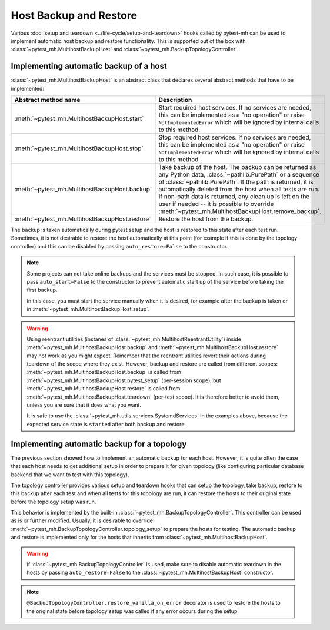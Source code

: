 Host Backup and Restore
#######################

Various :doc:`setup and teardown <../life-cycle/setup-and-teardown>` hooks
called by pytest-mh can be used to implement automatic host backup and restore
functionality. This is supported out of the box with
:class:`~pytest_mh.MultihostBackupHost` and
:class:`~pytest_mh.BackupTopologyController`.

Implementing automatic backup of a host
=======================================

:class:`~pytest_mh.MultihostBackupHost` is an abstract class that declares
several abstract methods that have to be implemented:

.. container:: wy-table-responsive

    .. list-table::
        :widths: 30 70
        :header-rows: 1

        * - Abstract method name
          - Description
        * - :meth:`~pytest_mh.MultihostBackupHost.start`
          - Start required host services. If no services are needed, this can be
            implemented as a "no operation" or raise ``NotImplementedError``
            which will be ignored by internal calls to this method.
        * - :meth:`~pytest_mh.MultihostBackupHost.stop`
          - Stop required host services. If no services are needed, this can be
            implemented as a "no operation" or raise ``NotImplementedError``
            which will be ignored by internal calls to this method.
        * - :meth:`~pytest_mh.MultihostBackupHost.backup`
          - Take backup of the host. The backup can be returned as any Python
            data, :class:`~pathlib.PurePath` or a sequence of
            :class:`~pathlib.PurePath`. If the path is returned, it is
            automatically deleted from the host when all tests are run. If
            non-path data is returned, any clean up is left on the user if
            needed -- it is possible to override
            :meth:`~pytest_mh.MultihostBackupHost.remove_backup`.
        * - :meth:`~pytest_mh.MultihostBackupHost.restore`
          - Restore the host from the backup.

The backup is taken automatically during pytest setup and the host is restored
to this state after each test run. Sometimes, it is not desirable to restore the
host automatically at this point (for example if this is done by the topology
controller) and this can be disabled by passing ``auto_restore=False`` to the
constructor.

.. code-block:: python
    :caption: Example use of MultihostBackupHost

    class ExampleBackupHost(MultihostBackupHost[MyProjectMultihostDomain]):
        def __init__(self, *args, **kwargs) -> None:
            # restore is handled in topology controllers
            super().__init__(*args, auto_restore=False, **kwargs)

            self.svc: SystemdServices = SystemdServices(self)

    def start(self) -> None:
        self.svc.start("my-project")

    def stop(self) -> None:
        self.svc.stop("my-project")

    def backup(self) -> Any:
        self.logger.info("Creating backup of my-project service")

        # yields backup path
        result = self.conn.run("my-project create-backup", log_level=ProcessLogLevel.Error)

        return PurePosixPath(result.stdout_lines[-1].strip())

    def restore(self, backup_data: Any | None) -> None:
        if backup_data is None:
            return

        if not isinstance(backup_data, PurePosixPath):
            raise TypeError(f"Expected PurePosixPath, got {type(backup_data)}")

        backup_path = str(backup_data)
        self.logger.info(f"Restoring my-project from {backup_path}")
        self.stop()
        self.conn.run(f"my-project restore {backup_path}", log_level=ProcessLogLevel.Error)
        self.start()

.. note::

    Some projects can not take online backups and the services must be stopped.
    In such case, it is possible to pass ``auto_start=False`` to the constructor
    to prevent automatic start up of the service before taking the first backup.

    In this case, you must start the service manually when it is desired, for
    example after the backup is taken or in
    :meth:`~pytest_mh.MultihostBackupHost.setup`.

    .. code-block:: python
        :caption: Example use of MultihostBackupHost with no auto start
        :emphasize-lines: 3,12,15
        :linenos:

        class ExampleBackupHost(MultihostBackupHost[MyProjectMultihostDomain]):
            def __init__(self, *args, **kwargs) -> None:
                super().__init__(*args, auto_start=False, **kwargs)

                self.svc: SystemdServices = SystemdServices(self)

        ...

        def backup(self) -> Any:
            self.logger.info("Creating backup of my-project service")

            self.stop()
            # yields backup path
            result = self.conn.run("my-project create-backup", log_level=ProcessLogLevel.Error)
            self.start()

            return PurePosixPath(result.stdout_lines[-1].strip())

        ...

.. warning::

    Using reentrant utilities (instanes of
    :class:`~pytest_mh.MultihostReentrantUtility`) inside
    :meth:`~pytest_mh.MultihostBackupHost.backup` and
    :meth:`~pytest_mh.MultihostBackupHost.restore` may not work as you might
    expect. Remember that the reentrant utilities revert their actions during
    teardown of the scope where they exist. However, backup and restore are
    called from different scopes: :meth:`~pytest_mh.MultihostBackupHost.backup`
    is called from :meth:`~pytest_mh.MultihostBackupHost.pytest_setup`
    (per-session scope), but :meth:`~pytest_mh.MultihostBackupHost.restore` is
    called from :meth:`~pytest_mh.MultihostBackupHost.teardown` (per-test
    scope). It is therefore better to avoid them, unless you are sure that it
    does what you want.

    It is safe to use the :class:`~pytest_mh.utils.services.SystemdServices` in
    the examples above, because the expected service state is ``started`` after
    both backup and restore.


Implementing automatic backup for a topology
============================================

The previous section showed how to implement an automatic backup for each host.
However, it is quite often the case that each host needs to get additional setup
in order to prepare it for given topology (like configuring particular database
backend that we want to test with this topology).

The topology controller provides various setup and teardown hooks that can setup
the topology, take backup, restore to this backup after each test and when all
tests for this topology are run, it can restore the hosts to their original
state before the topology setup was run.

This behavior is implemented by the built-in
:class:`~pytest_mh.BackupTopologyController`. This controller can be used as is
or further modified. Usually, it is desirable to override
:meth:`~pytest_mh.BackupTopologyController.topology_setup` to prepare the hosts
for testing. The automatic backup and restore is implemented only for the hosts
that inherits from :class:`~pytest_mh.MultihostBackupHost`.

.. warning::

    if :class:`~pytest_mh.BackupTopologyController` is used, make sure to
    disable automatic teardown in the hosts by passing ``auto_restore=False`` to
    the :class:`~pytest_mh.MultihostBackupHost` constructor.

.. code-block:: python
    :caption: Example use of BackupTopologyController

    class MyProjectTopologyController(BackupTopologyController[MyProjectMultihostConfig]):
        @BackupTopologyController.restore_vanilla_on_error
        def topology_setup(self, client: ClientHost, server: ServerHost) -> None:
            self.logger.info(f"Preparing {server.hostname}")

            # run your code

            # Backup so we can restore to this state after each test
            # There is no need to pass any arguments to this call
            super().topology_setup()

.. note::

    ``@BackupTopologyController.restore_vanilla_on_error`` decorator is used to
    restore the hosts to the original state before topology setup was called if
    any error occurs during the setup.
